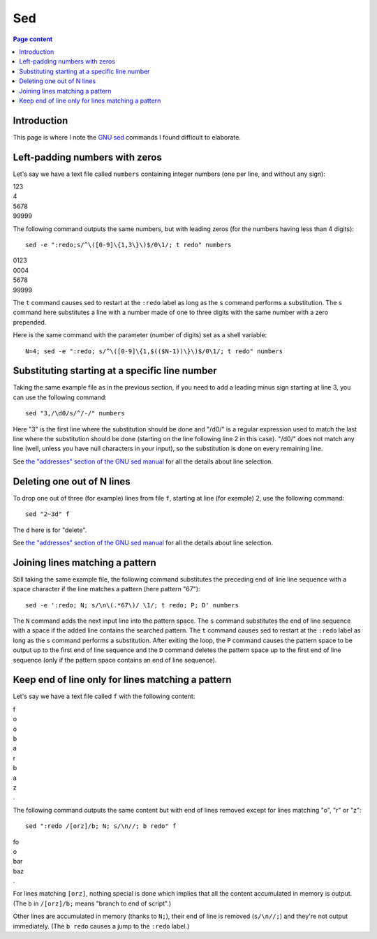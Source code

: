 Sed
===

.. contents:: Page content
  :local:
  :backlinks: entry

.. highlight:: shell

.. index::
  single: sed


Introduction
------------

This page is where I note the `GNU sed <https://www.gnu.org/software/sed/>`_
commands I found difficult to elaborate.


Left-padding numbers with zeros
-------------------------------

.. index::
  pair: sed commands; loop
  pair: sed commands; s
  pair: sed commands; t

Let's say we have a text file called ``numbers`` containing integer numbers
(one per line, and without any sign):

| 123
| 4
| 5678
| 99999

The following command outputs the same numbers, but with leading zeros (for the
numbers having less than 4 digits)::

  sed -e ":redo;s/^\([0-9]\{1,3\}\)$/0\1/; t redo" numbers

| 0123
| 0004
| 5678
| 99999

The ``t`` command causes sed to restart at the ``:redo`` label as long as the
``s`` command performs a substitution. The ``s`` command here substitutes a
line with a number made of one to three digits with the same number with a zero
prepended.

Here is the same command with the parameter (number of digits) set as a shell
variable::

  N=4; sed -e ":redo; s/^\([0-9]\{1,$(($N-1))\}\)$/0\1/; t redo" numbers


Substituting starting at a specific line number
-----------------------------------------------

.. index::
  pair: sed commands; addresses specifications
  pair: sed commands; s

Taking the same example file as in the previous section, if you need to add a
leading minus sign starting at line 3, you can use the following command::

  sed "3,/\d0/s/^/-/" numbers

Here "3" is the first line where the substitution should be done and "/\d0/" is
a regular expression used to match the last line where the substitution should
be done (starting on the line following line 2 in this case). "/\d0/" does not
match any line (well, unless you have null characters in your input), so the
substitution is done on every remaining line.

See `the "addresses" section of the GNU sed manual
<https://www.gnu.org/software/sed/manual/html_node/sed-addresses.html#sed-addresses>`_
for all the details about line selection.


Deleting one out of N lines
---------------------------

.. index::
  pair: sed commands; addresses specifications
  pair: sed commands; d

To drop one out of three (for example) lines from file ``f``, starting at line
(for exemple) 2, use the following command::

  sed "2~3d" f

The ``d`` here is for "delete".

See `the "addresses" section of the GNU sed manual
<https://www.gnu.org/software/sed/manual/html_node/sed-addresses.html#sed-addresses>`_
for all the details about line selection.


Joining lines matching a pattern
--------------------------------

.. index::
  pair: sed commands; N
  pair: sed commands; t
  pair: sed commands; P
  pair: sed commands; D
  pair: sed commands; s

Still taking the same example file, the following command substitutes the
preceding end of line line sequence with a space character if the line matches
a pattern (here pattern "67")::

  sed -e ':redo; N; s/\n\(.*67\)/ \1/; t redo; P; D' numbers

The ``N`` command adds the next input line into the pattern space. The ``s``
command substitutes the end of line sequence with a space if the added line
contains the searched pattern. The ``t`` command causes sed to restart at the
``:redo`` label as long as the ``s`` command performs a substitution. After
exiting the loop, the ``P`` command causes the pattern space to be output up to
the first end of line sequence and the ``D`` command deletes the pattern space
up to the first end of line sequence (only if the pattern space contains an end
of line sequence).


Keep end of line only for lines matching a pattern
--------------------------------------------------

.. index::
  pair: sed commands; N
  pair: sed commands; b

Let's say we have a text file called ``f`` with the following content:

| f
| o
| o
| b
| a
| r
| b
| a
| z
| .

The following command outputs the same content but with end of lines removed
except for lines matching "o", "r" or "z"::

  sed ":redo /[orz]/b; N; s/\n//; b redo" f

| fo
| o
| bar
| baz
| .

For lines matching ``[orz]``, nothing special is done which implies that all
the content accumulated in memory is output. (The ``b`` in ``/[orz]/b;`` means
"branch to end of script".)

Other lines are accumulated in memory (thanks to ``N;``), their end of line is
removed (``s/\n//;``) and they're not output immediately. (The ``b redo``
causes a jump to the ``:redo`` label.)
